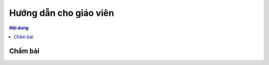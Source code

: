 .. _teaching:

Hướng dẫn cho giáo viên
=======================

.. contents:: Nội dung
   :local:

Chấm bài
--------
